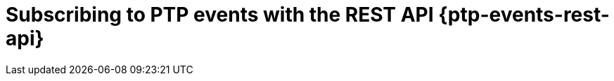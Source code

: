 // Module included in the following assemblies:
//
// * networking/ptp/ptp-cloud-events-consumer-dev-reference-v2.adoc
// * networking/ptp/ptp-cloud-events-consumer-dev-reference.adoc

:_mod-docs-content-type: REFERENCE
[id="ptp-subscribing-consumer-app-to-events-{ptp-events-rest-api}_{context}"]
= Subscribing to PTP events with the REST API {ptp-events-rest-api}

ifeval::["{ptp-events-rest-api}" == "v2"]
Deploy your `cloud-event-consumer` application container and subscribe the `cloud-event-consumer` application to PTP events posted by the `cloud-event-proxy` container in the pod managed by the PTP Operator.

Subscribe consumer applications to PTP events by sending a `POST` request to `\http://ptp-event-publisher-service-NODE_NAME.openshift-ptp.svc.cluster.local:9043/api/ocloudNotifications/v2/subscriptions` passing the appropriate subscription request payload.

[NOTE]
====
`9043` is the default port for the `cloud-event-proxy` container deployed in the PTP event producer pod.
You can configure a different port for your application as required.
====
endif::[]

ifeval::["{ptp-events-rest-api}" == "v1"]
Deploy your `cloud-event-consumer` application container and `cloud-event-proxy` sidecar container in a separate application pod.

Subscribe the `cloud-event-consumer` application to PTP events posted by the `cloud-event-proxy` container at `\http://localhost:8089/api/ocloudNotifications/v1/` in the application pod.

[NOTE]
====
`9089` is the default port for the `cloud-event-consumer` container deployed in the application pod.
You can configure a different port for your application as required.
====
endif::[]